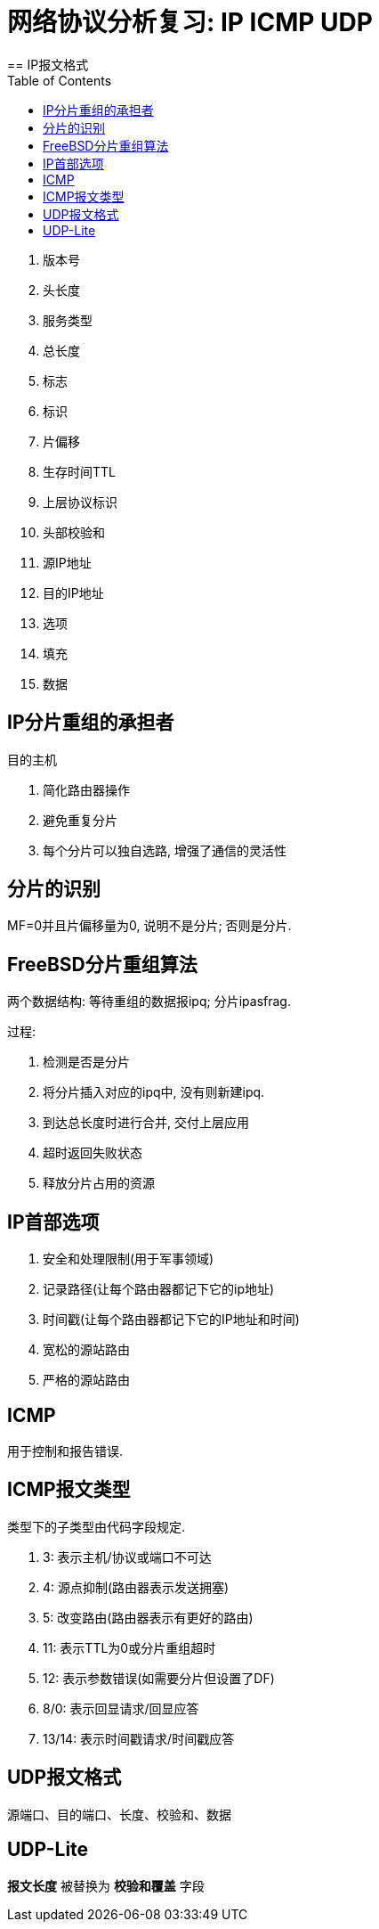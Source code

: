 = 网络协议分析复习: IP ICMP UDP
:toc:
== IP报文格式

. 版本号 
. 头长度
. 服务类型
. 总长度
. 标志
. 标识
. 片偏移
. 生存时间TTL
. 上层协议标识
. 头部校验和
. 源IP地址
. 目的IP地址
. 选项
. 填充
. 数据

== IP分片重组的承担者

目的主机

. 简化路由器操作
. 避免重复分片
. 每个分片可以独自选路, 增强了通信的灵活性

== 分片的识别

MF=0并且片偏移量为0, 说明不是分片; 否则是分片.

== FreeBSD分片重组算法

两个数据结构: 等待重组的数据报ipq; 分片ipasfrag.

过程:

. 检测是否是分片
. 将分片插入对应的ipq中, 没有则新建ipq.
. 到达总长度时进行合并, 交付上层应用
. 超时返回失败状态
. 释放分片占用的资源

== IP首部选项

. 安全和处理限制(用于军事领域)
. 记录路径(让每个路由器都记下它的ip地址)
. 时间戳(让每个路由器都记下它的IP地址和时间)
. 宽松的源站路由
. 严格的源站路由

== ICMP

用于控制和报告错误.

== ICMP报文类型
类型下的子类型由代码字段规定.

. 3: 表示主机/协议或端口不可达
. 4: 源点抑制(路由器表示发送拥塞)
. 5: 改变路由(路由器表示有更好的路由)
. 11: 表示TTL为0或分片重组超时
. 12: 表示参数错误(如需要分片但设置了DF)
. 8/0: 表示回显请求/回显应答
. 13/14: 表示时间戳请求/时间戳应答

== UDP报文格式

源端口、目的端口、长度、校验和、数据

== UDP-Lite

*报文长度* 被替换为 *校验和覆盖* 字段